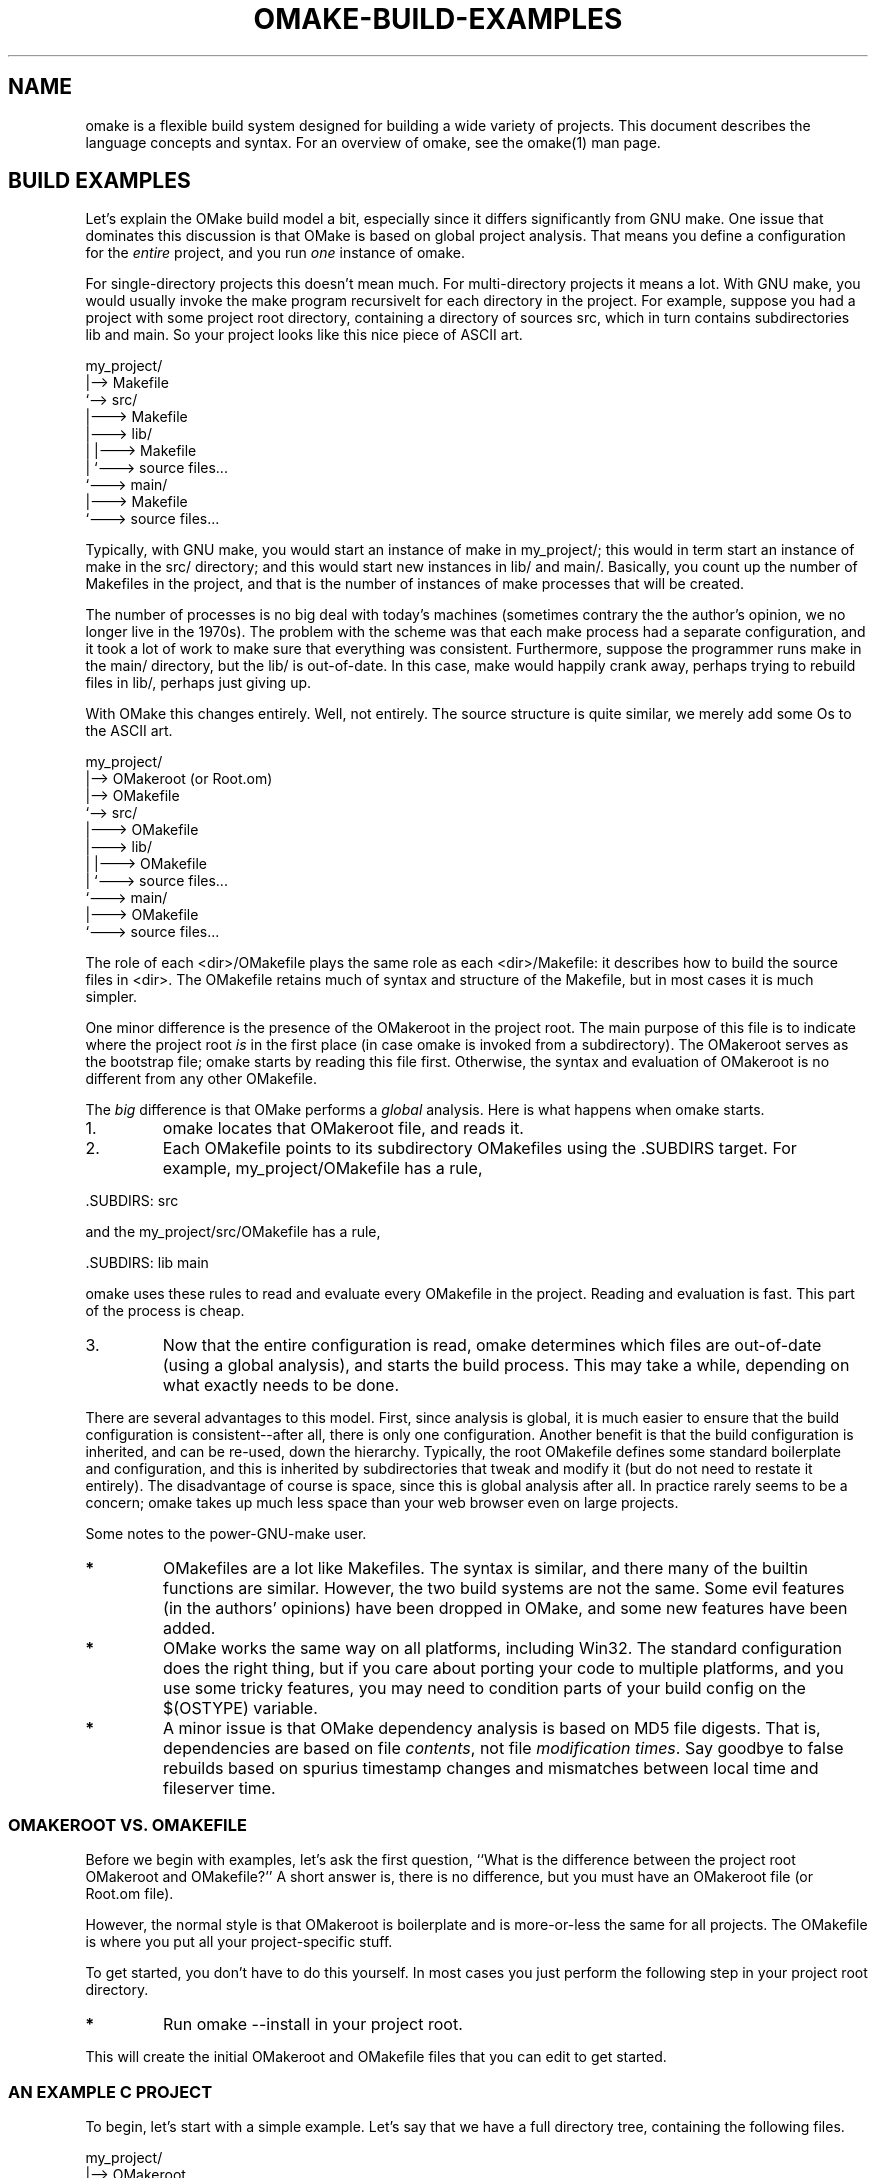 '\" t
.\" Manual page created with latex2man
.\" NOTE: This file is generated, DO NOT EDIT.
.de Vb
.ft CW
.nf
..
.de Ve
.ft R

.fi
..
.TH "OMAKE\-BUILD\-EXAMPLES" "1" "April 11, 2006" "Build Tools " "Build Tools "
.SH NAME

omake
is a flexible build system designed for building a wide variety of projects.
This document describes the language concepts and syntax.
For an overview of omake,
see the
.\"omake.html
omake(1)
man page.
.PP
.SH BUILD EXAMPLES

.PP
Let\&'s explain the OMake build model a bit, especially since it differs significantly from GNU make.
One issue that dominates this discussion is that OMake is based on global project analysis. That
means you define a configuration for the \fIentire\fP
project, and you run \fIone\fP
instance of omake.
.PP
For single\-directory projects this doesn\&'t mean much. For multi\-directory projects it means a lot.
With GNU make, you would usually invoke the make program recursivelt for each directory in
the project. For example, suppose you had a project with some project root directory, containing a
directory of sources src, which in turn contains subdirectories lib and main\&.
So your project looks like this nice piece of ASCII art.
.PP
.Vb
    my_project/
    |\-\-> Makefile
    `\-\-> src/
         |\-\-\-> Makefile
         |\-\-\-> lib/
         |     |\-\-\-> Makefile
         |     `\-\-\-> source files...
         `\-\-\-> main/
               |\-\-\-> Makefile
               `\-\-\-> source files...
.Ve
.PP
Typically, with GNU make, you would start an instance of make in my_project/; this
would in term start an instance of make in the src/ directory; and this would start
new instances in lib/ and main/\&. Basically, you count up the number of
Makefiles in the project, and that is the number of instances of make processes that
will be created.
.PP
The number of processes is no big deal with today\&'s machines (sometimes contrary the the author\&'s opinion, we
no longer live in the 1970s). The problem with the scheme was that each make process had a
separate configuration, and it took a lot of work to make sure that everything was consistent.
Furthermore, suppose the programmer runs make in the main/ directory, but the
lib/ is out\-of\-date. In this case, make would happily crank away, perhaps trying to
rebuild files in lib/, perhaps just giving up.
.PP
With OMake this changes entirely. Well, not entirely. The source structure is quite similar, we
merely add some Os to the ASCII art.
.PP
.Vb
    my_project/
    |\-\-> OMakeroot   (or Root.om)
    |\-\-> OMakefile
    `\-\-> src/
         |\-\-\-> OMakefile
         |\-\-\-> lib/
         |     |\-\-\-> OMakefile
         |     `\-\-\-> source files...
         `\-\-\-> main/
               |\-\-\-> OMakefile
               `\-\-\-> source files...
.Ve
.PP
The role of each <dir>/OMakefile plays the same role as each <dir>/Makefile: it
describes how to build the source files in <dir>\&. The OMakefile retains much of syntax and
structure of the Makefile, but in most cases it is much simpler.
.PP
One minor difference is the presence of the OMakeroot in the project root. The main purpose of this
file is to indicate where the project root \fIis\fP
in the first place (in case omake is
invoked from a subdirectory). The OMakeroot serves as the bootstrap file; omake starts by
reading this file first. Otherwise, the syntax and evaluation of OMakeroot is no different
from any other OMakefile\&.
.PP
The \fIbig\fP
difference is that OMake performs a \fIglobal\fP
analysis. Here is what happens when omake starts.
.TP
1.
omake locates that OMakeroot file, and reads it.
.TP
2.
Each OMakefile points to its subdirectory OMakefiles using the .SUBDIRS target.
For example, my_project/OMakefile has a rule,
.PP
.Vb
    .SUBDIRS: src
.Ve
.PP
and the my_project/src/OMakefile has a rule,
.PP
.Vb
    .SUBDIRS: lib main
.Ve
.PP
omake uses these rules to read and evaluate every OMakefile in the project.
Reading and evaluation is fast. This part of the process is cheap.
.PP
.TP
3.
Now that the entire configuration is read, omake determines which files are out\-of\-date
(using a global analysis), and starts the build process. This may take a while, depending on what
exactly needs to be done.
.PP
There are several advantages to this model. First, since analysis is global, it is much easier to
ensure that the build configuration is consistent\-\-after all, there is only one configuration.
Another benefit is that the build configuration is inherited, and can be re\-used, down the
hierarchy. Typically, the root OMakefile defines some standard boilerplate and
configuration, and this is inherited by subdirectories that tweak and modify it (but do not need to
restate it entirely). The disadvantage of course is space, since this is global analysis after all.
In practice rarely seems to be a concern; omake takes up much less space than your web browser even
on large projects.
.PP
Some notes to the power\-GNU\-make user.
.TP
.B *
OMakefiles are a lot like Makefiles. The syntax is similar, and there many of the builtin
functions are similar. However, the two build systems are not the same. Some evil features (in the authors\&'
opinions) have been dropped in OMake, and some new features have been added.
.PP
.TP
.B *
OMake works the same way on all platforms, including Win32. The standard configuration does
the right thing, but if you care about porting your code to multiple platforms, and you use some
tricky features, you may need to condition parts of your build config on the $(OSTYPE)
variable.
.PP
.TP
.B *
A minor issue is that OMake dependency analysis is based on MD5 file digests. That is,
dependencies are based on file \fIcontents\fP,
not file \fImodification times\fP\&.
Say goodbye to
false rebuilds based on spurius timestamp changes and mismatches between local time and fileserver
time.
.PP
.SS OMAKEROOT VS. OMAKEFILE
.PP
Before we begin with examples, let\&'s ask the first question, ``What is the difference between the
project root OMakeroot and OMakefile?\&'' A short answer is, there is no difference, but you must
have an OMakeroot file (or Root.om file).
.PP
However, the normal style is that OMakeroot is boilerplate and is more\-or\-less the same for all
projects. The OMakefile is where you put all your project\-specific stuff.
.PP
To get started, you don\&'t have to do this yourself. In most cases you just perform the following
step in your project root directory.
.PP
.TP
.B *
Run omake \-\-install in your project root.
.PP
This will create the initial OMakeroot and OMakefile files that you can edit to get started.
.PP
.SS AN EXAMPLE C PROJECT
.PP
To begin, let\&'s start with a simple example. Let\&'s say that we have a full directory tree,
containing the following files.
.PP
.Vb
    my_project/
    |\-\-> OMakeroot
    |\-\-> OMakefile
    `\-\-> src/
         |\-\-\-> OMakefile
         |\-\-\-> lib/
         |     |\-\-\-> OMakefile
         |     |\-\-\-> ouch.c
         |     |\-\-\-> ouch.h
         |     `\-\-\-> bandaid.c
         `\-\-\-> main/
               |\-\-\-> OMakefile
               |\-\-\-> horsefly.c
               |\-\-\-> horsefly.h
               `\-\-\-> main.c
.Ve
.PP
Here is an example listing.
.PP
.Vb
my_project/OMakeroot:
    # Include the standard configuration for C applications
    open build/C

    # Process the command\-line vars
    DefineCommandVars()

    # Include the OMakefile in this directory.
    .SUBDIRS: .

my_project/OMakefile:
    # Set up the standard configuration
    CFLAGS += \-g

    # Include the src subdirectory
    .SUBDIRS: src

my_project/src/OMakefile:
    # Add any extra options you like
    CFLAGS += \-O2

    # Include the subdirectories
    .SUBDIRS: lib main

my_project/src/lib/OMakefile:
    # Build the library as a static library.
    # This builds libbug.a on Unix/OSX, or libbug.lib on Win32.
    # Note that the source files are listed _without_ suffix.
    StaticCLibrary(libbug, ouch bandaid)

my_project/src/main/OMakefile:
    # Some files include the .h files in ../lib
    INCLUDES += ../lib

    # Indicate which libraries we want to link against.
    # The suffix depends on the platform.  The canonical
    # suffix is defined in $(EXT_LIB).
    LIBS[] +=
        ../lib/libbug$(EXT_LIB)

    # Build the program.
    # Builds horsefly.exe on Win32, and horsefly on Unix.
    # The first argument is the name of the executable.
    # The second argument is an array of object files (without suffix)
    # that are part of the program.
    CProgram(horsefly, horsefly)

    # Build the program by default (in case omake is called
    # without any arguments).  EXE is defined as .exe on Win32,
    # otherwise it is empty.
    .DEFAULT: horsefly$(EXE)
.Ve
.PP
Most of the configuration here is defined in the file build/C.om (which is part of the OMake
distribution). This file takes care of a lot of work, including:
.TP
.B *
Defining the StaticCLibrary and CProgram functions, which describe the canonical
way to build C libraries and programs.
.TP
.B *
Defining a mechanism for \fIscanning\fP each of the source programs to discover dependencies.
That is, it defines \&.SCANNER rules for C source files.
.PP
Variables are inherited down the hierarchy, so for example, the value of CFLAGS in
src/main/OMakefile is ``\-g \-O2\&''\&.
.PP
.SS AN EXAMPLE OCAML PROJECT
.PP
Let\&'s repeat the example, assuming we are using OCaml instead of C.
This time, the directory tree looks like this.
.PP
.Vb
    my_project/
    |\-\-> OMakeroot
    |\-\-> OMakefile
    `\-\-> src/
         |\-\-\-> OMakefile
         |\-\-\-> lib/
         |     |\-\-\-> OMakefile
         |     |\-\-\-> ouch.ml
         |     |\-\-\-> ouch.mli
         |     `\-\-\-> bandaid.ml
         `\-\-\-> main/
               |\-\-\-> OMakefile
               |\-\-\-> horsefly.ml
               |\-\-\-> horsefly.mli
               `\-\-\-> main.c
.Ve
.PP
The listing is only a bit different.
.PP
.Vb
my_project/OMakeroot:
    # Include the standard configuration for OCaml applications
    open build/OCaml

    # Process the command\-line vars
    DefineCommandVars()

    # Include the OMakefile in this directory.
    .SUBDIRS: .

my_project/OMakefile:
    # Set up the standard configuration
    OCAMLFLAGS += \-Wa

    # Do we want to use the bytecode compiler,
    # or the native\-code one?  Let's use both for
    # this example.
    NATIVE_ENABLED = true
    BYTE_ENABLED = true

    # Include the src subdirectory
    .SUBDIRS: src

my_project/src/OMakefile:
    # Include the subdirectories
    .SUBDIRS: lib main

my_project/src/lib/OMakefile:
    # Let's do aggressive inlining on native code
    OCAMLOPTFLAGS += \-inline 10

    # Build the library as a static library.
    # This builds libbug.a on Unix/OSX, or libbug.lib on Win32.
    # Note that the source files are listed _without_ suffix.
    OCamlLibrary(libbug, ouch bandaid)

my_project/src/main/OMakefile:
    # These files depend on the interfaces in ../lib
    OCAMLINCLUDES += ../lib

    # Indicate which libraries we want to link against.
    # The suffix does not depend on the platform.
    OCAML_LIBS[] +=
        ../lib/libbug

    # Build the program.
    # Builds horsefly.exe on Win32, and horsefly on Unix.
    # The first argument is the name of the executable.
    # The second argument is an array of object files (without suffix)
    # that are part of the program.
    OCamlProgram(horsefly, horsefly)

    # Build the program by default (in case omake is called
    # without any arguments).  EXE is defined as .exe on Win32,
    # otherwise it is empty.
    .DEFAULT: horsefly$(EXE)
.Ve
.PP
In this case, most of the configuration here is defined in the file build/OCaml.om\&. In this
particular configuration, files in my_project/src/lib are compiled aggressively with the
option \-inline 10, but files in my_project/src/lib are compiled normally.
.PP
.SH REFERENCES

.PP
.SS SEE ALSO
.PP
.\"omake.html
omake(1),
.\"omake\-quickstart.html
omake\-quickstart(1),
.\"omake\-options.html
omake\-options(1),
.\"omake\-root.html
omake\-root(1),
.\"omake\-language.html
omake\-language(1),
.\"omake\-shell.html
omake\-shell(1),
.\"omake\-rules.html
omake\-rules(1),
.\"omake\-base.html
omake\-base(1),
.\"omake\-system.html
omake\-system(1),
.\"omake\-pervasives.html
omake\-pervasives(1),
.\"osh.html
osh(1),
\fImake\fP(1)
.PP
.SS VERSION
.PP
Version: 0.9.6.9 of April 11, 2006\&.
.PP
.SS LICENSE AND COPYRIGHT
.PP
(C)2003\-2006, Mojave Group, Caltech
.PP
This program is free software; you can redistribute it and/or
modify it under the terms of the GNU General Public License
as published by the Free Software Foundation; either version 2
of the License, or (at your option) any later version.
.PP
This program is distributed in the hope that it will be useful,
but WITHOUT ANY WARRANTY; without even the implied warranty of
MERCHANTABILITY or FITNESS FOR A PARTICULAR PURPOSE. See the
GNU General Public License for more details.
.PP
You should have received a copy of the GNU General Public License
along with this program; if not, write to the Free Software
Foundation, Inc., 675 Mass Ave, Cambridge, MA 02139, USA.
.PP
.SS AUTHOR
.PP
Jason Hickey \fIet. al.\fP.br
Caltech 256\-80
.br
Pasadena, CA 91125, USA
.br
Email: \fBomake\-devel@metaprl.org\fP
.br
WWW: \fBhttp://www.cs.caltech.edu/~jyh\fP
.PP
.\" NOTE: This file is generated, DO NOT EDIT.

